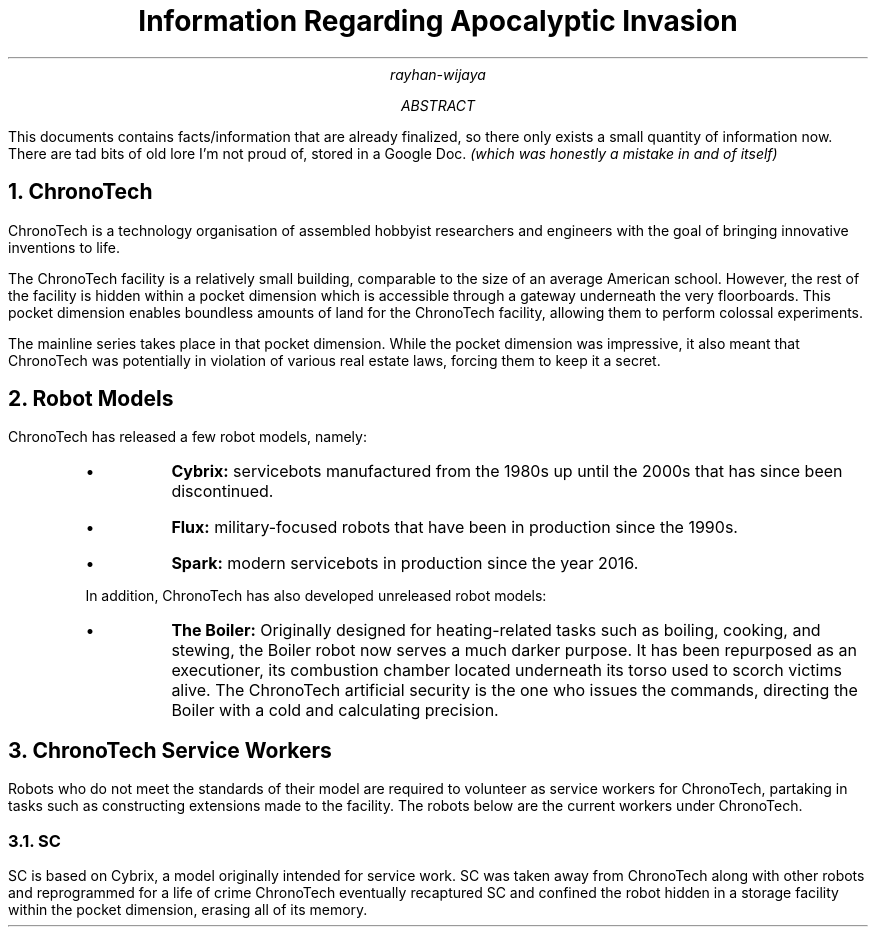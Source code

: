 .TL
Information Regarding Apocalyptic Invasion
.AU
rayhan-wijaya
.AB
.PP
This documents contains facts/information that are already finalized, so there
only exists a small quantity of information now. There are tad bits of old lore
I'm not proud of, stored in a Google Doc.
.I "(which was honestly a mistake in and of itself)" 
.AE
.NH
ChronoTech
.PP
ChronoTech is a technology organisation of assembled hobbyist researchers and
engineers with the goal of bringing innovative inventions to life.
.PP
The ChronoTech facility is a relatively small building, comparable to the size
of an average American school. However, the rest of the facility is hidden
within a pocket dimension which is accessible through a gateway underneath the
very floorboards. This pocket dimension enables boundless amounts of land for
the ChronoTech facility, allowing them to perform colossal experiments.
.PP
The mainline series takes place in that pocket dimension. While the pocket
dimension was impressive, it also meant that ChronoTech was potentially in
violation of various real estate laws, forcing them to keep it a secret.
.NH
Robot Models
.PP
ChronoTech has released a few robot models, namely:
.RS
.IP \[bu]
.B Cybrix:
servicebots manufactured from the 1980s up until the 2000s
that has since been discontinued.
.IP \[bu]
.B Flux:
military-focused robots that have been in production since the
1990s.
.IP \[bu]
.B Spark:
modern servicebots in production since the year 2016.
.PP
In addition, ChronoTech has also developed unreleased robot models:
.IP \[bu]
.B "The Boiler:"
Originally designed for heating-related tasks such as boiling, cooking, and
stewing, the Boiler robot now serves a much darker purpose. It has been
repurposed as an executioner, its combustion chamber located underneath its
torso used to scorch victims alive. The ChronoTech artificial security is the
one who issues the commands, directing the Boiler with a cold and calculating
precision.
.RE
.NH
ChronoTech Service Workers
.PP
Robots who do not meet the standards of their model are required to volunteer
as service workers for ChronoTech, partaking in tasks such as constructing
extensions made to the facility. The robots below are the current workers under
ChronoTech.
.NH 2
SC
.PP
SC is based on Cybrix, a model originally intended for service work. SC was
taken away from ChronoTech along with other robots and reprogrammed for a life
of crime ChronoTech eventually recaptured SC and confined the robot hidden in a
storage facility within the pocket dimension, erasing all of its memory.
